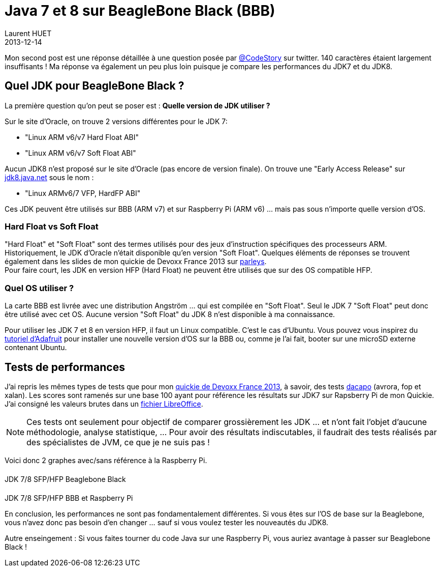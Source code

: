 = Java 7 et 8 sur BeagleBone Black (BBB)
Laurent HUET
2013-12-14
:jbake-type: post
:jbake-tags: beaglebone, jdk7, jdk8, ubuntu, performances
:jbake-status: published
:source-highlighter: prettify
:id: jdk7_jdk8_bbb
:icons: font

Mon second post est une réponse détaillée à une question posée par https://twitter.com/CodeStory/status/404649263134941185[@CodeStory] sur twitter.
140 caractères étaient largement insuffisants ! Ma réponse va également un peu plus loin puisque je compare les performances du JDK7 et du JDK8.

== Quel JDK pour BeagleBone Black ?
La première question qu'on peut se poser est : *Quelle version de JDK utiliser ?* +

Sur le site d'Oracle, on trouve 2 versions différentes pour le JDK 7:

* "Linux ARM v6/v7 Hard Float ABI"
* "Linux ARM v6/v7 Soft Float ABI"

Aucun JDK8 n'est proposé sur le site d'Oracle (pas encore de version finale). On trouve une "Early Access Release" sur https://jdk8.java.net/download.html[jdk8.java.net] sous le nom :

* "Linux ARMv6/7 VFP, HardFP ABI"

Ces JDK peuvent être utilisés sur BBB (ARM v7) et sur Raspberry Pi (ARM v6) ... mais pas sous n'importe quelle version d'OS.

=== Hard Float vs Soft Float
"Hard Float" et "Soft Float" sont des termes utilisés pour des jeux d'instruction spécifiques des processeurs ARM. Historiquement, le JDK d'Oracle n'était disponible qu'en version "Soft Float".
Quelques éléments de réponses se trouvent également dans les slides de mon quickie de Devoxx France 2013 sur http://parleys.com/play/5156c4d6e4b0c779d7881405[parleys]. +
Pour faire court, les JDK en version HFP (Hard Float) ne peuvent être utilisés que sur des OS compatible HFP.

=== Quel OS utiliser ?
La carte BBB est livrée avec une distribution Angström ... qui est compilée en "Soft Float". Seul le JDK 7 "Soft Float" peut donc être utilisé avec cet OS. Aucune version "Soft Float" du JDK 8 n'est disponible à ma connaissance.

Pour utiliser les JDK 7 et 8 en version HFP, il faut un Linux compatible. C'est le cas d'Ubuntu. Vous pouvez vous inspirez du http://learn.adafruit.com/beaglebone-black-installing-operating-systems/overview[tutoriel d'Adafruit] pour installer une nouvelle version d'OS sur la BBB ou, comme je l'ai fait, booter sur une microSD externe contenant Ubuntu.

== Tests de performances

J'ai repris les mêmes types de tests que pour mon http://parleys.com/play/5156c4d6e4b0c779d7881405[quickie de Devoxx France 2013], à savoir, des tests http://www.dacapobench.org/[dacapo] (avrora, fop et xalan). Les scores sont ramenés sur une base 100 ayant pour référence les résultats sur JDK7 sur Rapsberry Pi de mon Quickie. J'ai consigné les valeurs brutes dans un http://lhuet.github.io/blog/perfs_jdk7_jdk8_bbb.ods[fichier LibreOffice].

[NOTE]
Ces tests ont seulement pour objectif de comparer grossièrement les JDK ... et n'ont fait l'objet d'aucune méthodologie, analyse statistique, ... Pour avoir des résultats indiscutables, il faudrait des tests réalisés par des spécialistes de JVM, ce que je ne suis pas !


Voici donc 2 graphes avec/sans référence à la Raspberry Pi.
++++
<style type="text/css">
.legend {
    /* width: 13em; */
    /* border: 1px solid black; */
}

.legend .title {
    display: block;
    margin: 0.2em;
    border-style: solid;
    border-width: 0 0 0 1em;
    padding: 0 0.3em;
}
#perfWithRPiLegend, #perfWithoutRPiLegend {
    /* display: inline-block;
    position: absolute; */
    margin-top: 20px; 
}
#perfsWithRPi, #perfsWithoutRPi {
    margin-top:20px;
}
</style>

<div class="container">
    <div class="row">
        <div class="col-md-8 col-md-offset-2">
            <div class="panel panel-default">
                <div class="row">
                    <div class="col-md-8">
                        <canvas id="perfsWithoutRPi"></canvas>
                    </div>
                    <div class="col-md-4">
                        <div id="perfWithoutRPiLegend"></div>
                    </div>
                </div>
                <div class="panel-footer text-center">JDK 7/8 SFP/HFP Beaglebone Black</div>
            </div>
        </div>
    </div>
    <div class="row">
        <div class="col-md-8 col-md-offset-2">
            <div class="panel panel-default">
                <div class="row">
                    <div class="col-md-8">
                        <canvas id="perfsWithRPi"></canvas>
                    </div>
                    <div class="col-md-4">
                        <div id="perfWithRPiLegend"></div>
                    </div>
                </div>
                <div class="panel-footer text-center">JDK 7/8 SFP/HFP BBB et Raspberry Pi</div>
            </div>
        </div>
    </div>
</div>

<script src="/blog/js/Chart.min.js"></script>
<script>
/* https://github.com/bebraw/Chart.js.legend */
function legend(parent, data) {
    parent.className = 'legend';
    var datas = data.hasOwnProperty('datasets') ? data.datasets : data;

    datas.forEach(function(d) {
        var title = document.createElement('span');
        title.className = 'title';
        title.style.borderColor = d.hasOwnProperty('strokeColor') ? d.strokeColor : d.color;
        title.style.borderStyle = 'solid';
        parent.appendChild(title);

        var text = document.createTextNode(d.title);
        title.appendChild(text);
    });
}
</script>
<script>
var data = {
	labels : ["Avrora","Fop","Xalan"],
	datasets : [
		{
			fillColor : "rgba(0, 69, 134, 0.8)",
			strokeColor : "rgba(0, 69, 134,1)",
			data : [100,100,100],
            title : "JDK7 Soft Float - RPi"
		},
		{
			fillColor : "rgba(255, 66, 14, 0.8)",
			strokeColor : "rgba(255, 66, 14,1)",
			data : [21.76,41.23,30.35],
            title : "JDK7 Soft Float - BBB"
		},
		{
			fillColor : "rgba(255, 210, 31, 0.8)",
			strokeColor : "rgba(255, 210, 31,1)",
			data : [22.9,40,31.07],
            title : "JDK7 Hard Float - BBB"
		},
		{
			fillColor : "rgba(87, 157, 28, 0.8)",
			strokeColor : "rgba(87, 157, 28, 1)",
			data : [23.55,42.58,31.49],
            title : "JDK8 Hard Float - BBB"
		}        
	]
}
var data2 = {
	labels : ["Avrora","Fop","Xalan"],
	datasets : [
		{
			fillColor : "rgba(255, 66, 14, 0.8)",
			strokeColor : "rgba(255, 66, 14,1)",
			data : [21.76,41.23,30.35],
            title : "JDK7 Soft Float - BBB"
		},
		{
			fillColor : "rgba(255, 210, 31, 0.8)",
			strokeColor : "rgba(255, 210, 31,1)",
			data : [22.9,40,31.07],
            title : "JDK7 Hard Float - BBB"
		},
		{
			fillColor : "rgba(87, 157, 28, 0.8)",
			strokeColor : "rgba(87, 157, 28, 1)",
			data : [23.55,42.58,31.49],
            title : "JDK8 Hard Float - BBB"
		}        
	]
}
var options = {
    scaleOverride: true,
    scaleSteps : 5,
    scaleStepWidth: 20,
    scaleStartValue: 0
}
var options2 = {
    scaleOverride: true,
    scaleSteps : 5,
    scaleStepWidth: 10,
    scaleStartValue: 0
}

function draw() {
    var perfsWithRPi = document.getElementById("perfsWithRPi");
    perfsWithRPi.width = perfsWithRPi.parentNode.clientWidth - 30;
    perfsWithRPi.height=350;
    console.log(perfsWithRPi.width);
    var ctx = perfsWithRPi.getContext("2d");
    new Chart(ctx).Bar(data, options);

    var perfsWithoutRPi = document.getElementById("perfsWithoutRPi");
    perfsWithoutRPi.width = perfsWithoutRPi.parentNode.clientWidth - 30;
    perfsWithoutRPi.height=350;
    var ctx2 = perfsWithoutRPi.getContext("2d");
    new Chart(ctx2).Bar(data2, options2);
}
draw();
legend(document.getElementById("perfWithRPiLegend"), data);
legend(document.getElementById("perfWithoutRPiLegend"), data2);    

window.onresize = function() {
    /* Canvas à redessiner, responsive oblige ! */
    draw();
};
</script>
++++

En conclusion, les performances ne sont pas fondamentalement différentes. Si vous êtes sur l'OS de base sur la Beaglebone, vous n'avez donc pas besoin d'en changer ... sauf si vous voulez tester les nouveautés du JDK8.

Autre enseingement : Si vous faites tourner du code Java sur une Raspberry Pi, vous auriez avantage à passer sur Beaglebone Black !

